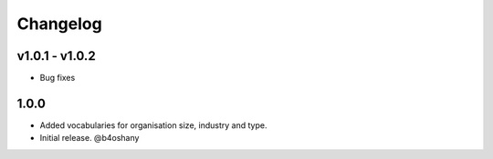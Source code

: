 Changelog
=========

v1.0.1 - v1.0.2
-------------------
- Bug fixes

1.0.0
------------------

- Added vocabularies for organisation size, industry and type.
- Initial release.
  @b4oshany
